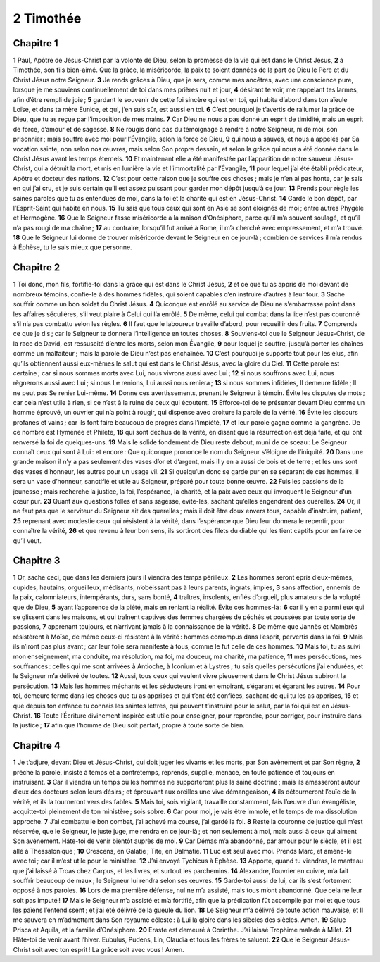 2 Timothée
==========

Chapitre 1
----------

**1** Paul, Apôtre de Jésus-Christ par la volonté de Dieu, selon la promesse de la vie qui est dans le Christ Jésus,
**2** à Timothée, son fils bien-aimé. Que la grâce, la miséricorde, la paix te soient données de la part de Dieu le Père et du Christ Jésus notre Seigneur.
**3** Je rends grâces à Dieu, que je sers, comme mes ancêtres, avec une conscience pure, lorsque je me souviens continuellement de toi dans mes prières nuit et jour,
**4** désirant te voir, me rappelant tes larmes, afin d’être rempli de joie ;
**5** gardant le souvenir de cette foi sincère qui est en toi, qui habita d’abord dans ton aïeule Loïse, et dans ta mère Eunice, et qui, j’en suis sûr, est aussi en toi.
**6** C’est pourquoi je t’avertis de rallumer la grâce de Dieu, que tu as reçue par l’imposition de mes mains.
**7** Car Dieu ne nous a pas donné un esprit de timidité, mais un esprit de force, d’amour et de sagesse.
**8** Ne rougis donc pas du témoignage à rendre à notre Seigneur, ni de moi, son prisonnier ; mais souffre avec moi pour l’Évangile, selon la force de Dieu,
**9** qui nous a sauvés, et nous a appelés par Sa vocation sainte, non selon nos œuvres, mais selon Son propre dessein, et selon la grâce qui nous a été donnée dans le Christ Jésus avant les temps éternels.
**10** Et maintenant elle a été manifestée par l’apparition de notre sauveur Jésus-Christ, qui a détruit la mort, et mis en lumière la vie et l’immortalité par l’Évangile,
**11** pour lequel j’ai été établi prédicateur, Apôtre et docteur des nations.
**12** C’est pour cette raison que je souffre ces choses ; mais je n’en ai pas honte, car je sais en qui j’ai cru, et je suis certain qu’Il est assez puissant pour garder mon dépôt jusqu’à ce jour.
**13** Prends pour règle les saines paroles que tu as entendues de moi, dans la foi et la charité qui est en Jésus-Christ.
**14** Garde le bon dépôt, par l’Esprit-Saint qui habite en nous.
**15** Tu sais que tous ceux qui sont en Asie se sont éloignés de moi ; entre autres Phygèle et Hermogène.
**16** Que le Seigneur fasse miséricorde à la maison d’Onésiphore, parce qu’il m’a souvent soulagé, et qu’il n’a pas rougi de ma chaîne ;
**17** au contraire, lorsqu’il fut arrivé à Rome, il m’a cherché avec empressement, et m’a trouvé.
**18** Que le Seigneur lui donne de trouver miséricorde devant le Seigneur en ce jour-là ; combien de services il m’a rendus à Éphèse, tu le sais mieux que personne.

Chapitre 2
----------

**1** Toi donc, mon fils, fortifie-toi dans la grâce qui est dans le Christ Jésus,
**2** et ce que tu as appris de moi devant de nombreux témoins, confie-le à des hommes fidèles, qui soient capables d’en instruire d’autres à leur tour.
**3** Sache souffrir comme un bon soldat du Christ Jésus.
**4** Quiconque est enrôlé au service de Dieu ne s’embarrasse point dans les affaires séculières, s’il veut plaire à Celui qui l’a enrôlé.
**5** De même, celui qui combat dans la lice n’est pas couronné s’il n’a pas combattu selon les règles.
**6** Il faut que le laboureur travaille d’abord, pour recueillir des fruits.
**7** Comprends ce que je dis ; car le Seigneur te donnera l’intelligence en toutes choses.
**8** Souviens-toi que le Seigneur Jésus-Christ, de la race de David, est ressuscité d’entre les morts, selon mon Évangile,
**9** pour lequel je souffre, jusqu’à porter les chaînes comme un malfaiteur ; mais la parole de Dieu n’est pas enchaînée.
**10** C’est pourquoi je supporte tout pour les élus, afin qu’ils obtiennent aussi eux-mêmes le salut qui est dans le Christ Jésus, avec la gloire du Ciel.
**11** Cette parole est certaine ; car si nous sommes morts avec Lui, nous vivrons aussi avec Lui ;
**12** si nous souffrons avec Lui, nous règnerons aussi avec Lui ; si nous Le renions, Lui aussi nous reniera ;
**13** si nous sommes infidèles, Il demeure fidèle ; Il ne peut pas Se renier Lui-même.
**14** Donne ces avertissements, prenant le Seigneur à témoin. Évite les disputes de mots ; car cela n’est utile à rien, si ce n’est à la ruine de ceux qui écoutent.
**15** Efforce-toi de te présenter devant Dieu comme un homme éprouvé, un ouvrier qui n’a point à rougir, qui dispense avec droiture la parole de la vérité.
**16** Évite les discours profanes et vains ; car ils font faire beaucoup de progrès dans l’impiété,
**17** et leur parole gagne comme la gangrène. De ce nombre est Hyménée et Philète,
**18** qui sont déchus de la vérité, en disant que la résurrection est déjà faite, et qui ont renversé la foi de quelques-uns.
**19** Mais le solide fondement de Dieu reste debout, muni de ce sceau : Le Seigneur connaît ceux qui sont à Lui : et encore : Que quiconque prononce le nom du Seigneur s’éloigne de l’iniquité.
**20** Dans une grande maison il n’y a pas seulement des vases d’or et d’argent, mais il y en a aussi de bois et de terre ; et les uns sont des vases d’honneur, les autres pour un usage vil.
**21** Si quelqu’un donc se garde pur en se séparant de ces hommes, il sera un vase d’honneur, sanctifié et utile au Seigneur, préparé pour toute bonne œuvre.
**22** Fuis les passions de la jeunesse ; mais recherche la justice, la foi, l’espérance, la charité, et la paix avec ceux qui invoquent le Seigneur d’un cœur pur.
**23** Quant aux questions folles et sans sagesse, évite-les, sachant qu’elles engendrent des querelles.
**24** Or, il ne faut pas que le serviteur du Seigneur ait des querelles ; mais il doit être doux envers tous, capable d’instruire, patient,
**25** reprenant avec modestie ceux qui résistent à la vérité, dans l’espérance que Dieu leur donnera le repentir, pour connaître la vérité,
**26** et que revenu à leur bon sens, ils sortiront des filets du diable qui les tient captifs pour en faire ce qu’il veut.

Chapitre 3
----------

**1** Or, sache ceci, que dans les derniers jours il viendra des temps périlleux.
**2** Les hommes seront épris d’eux-mêmes, cupides, hautains, orgueilleux, médisants, n’obéissant pas à leurs parents, ingrats, impies,
**3** sans affection, ennemis de la paix, calomniateurs, intempérants, durs, sans bonté,
**4** traîtres, insolents, enflés d’orgueil, plus amateurs de la volupté que de Dieu,
**5** ayant l’apparence de la piété, mais en reniant la réalité. Évite ces hommes-là :
**6** car il y en a parmi eux qui se glissent dans les maisons, et qui traînent captives des femmes chargées de péchés et poussées par toute sorte de passions,
**7** apprenant toujours, et n’arrivant jamais à la connaissance de la vérité.
**8** De même que Jannès et Mambrès résistèrent à Moïse, de même ceux-ci résistent à la vérité : hommes corrompus dans l’esprit, pervertis dans la foi.
**9** Mais ils n’iront pas plus avant ; car leur folie sera manifeste à tous, comme le fut celle de ces hommes.
**10** Mais toi, tu as suivi mon enseignement, ma conduite, ma résolution, ma foi, ma douceur, ma charité, ma patience,
**11** mes persécutions, mes souffrances : celles qui me sont arrivées à Antioche, à Iconium et à Lystres ; tu sais quelles persécutions j’ai endurées, et le Seigneur m’a délivré de toutes.
**12** Aussi, tous ceux qui veulent vivre pieusement dans le Christ Jésus subiront la persécution.
**13** Mais les hommes méchants et les séducteurs iront en empirant, s’égarant et égarant les autres.
**14** Pour toi, demeure ferme dans les choses que tu as apprises et qui t’ont été confiées, sachant de qui tu les as apprises,
**15** et que depuis ton enfance tu connais les saintes lettres, qui peuvent t’instruire pour le salut, par la foi qui est en Jésus-Christ.
**16** Toute l’Écriture divinement inspirée est utile pour enseigner, pour reprendre, pour corriger, pour instruire dans la justice ;
**17** afin que l’homme de Dieu soit parfait, propre à toute sorte de bien.

Chapitre 4
----------

**1** Je t’adjure, devant Dieu et Jésus-Christ, qui doit juger les vivants et les morts, par Son avènement et par Son règne,
**2** prêche la parole, insiste à temps et à contretemps, reprends, supplie, menace, en toute patience et toujours en instruisant.
**3** Car il viendra un temps où les hommes ne supporteront plus la saine doctrine ; mais ils amasseront autour d’eux des docteurs selon leurs désirs ; et éprouvant aux oreilles une vive démangeaison,
**4** ils détourneront l’ouïe de la vérité, et ils la tourneront vers des fables.
**5** Mais toi, sois vigilant, travaille constamment, fais l’œuvre d’un évangéliste, acquitte-toi pleinement de ton ministère ; sois sobre.
**6** Car pour moi, je vais être immolé, et le temps de ma dissolution approche.
**7** J’ai combattu le bon combat, j’ai achevé ma course, j’ai gardé la foi.
**8** Reste la couronne de justice qui m’est réservée, que le Seigneur, le juste juge, me rendra en ce jour-là ; et non seulement à moi, mais aussi à ceux qui aiment Son avènement. Hâte-toi de venir bientôt auprès de moi.
**9** Car Démas m’a abandonné, par amour pour le siècle, et il est allé à Thessalonique ;
**10** Crescens, en Galatie ; Tite, en Dalmatie.
**11** Luc est seul avec moi. Prends Marc, et amène-le avec toi ; car il m’est utile pour le ministère.
**12** J’ai envoyé Tychicus à Éphèse.
**13** Apporte, quand tu viendras, le manteau que j’ai laissé à Troas chez Carpus, et les livres, et surtout les parchemins.
**14** Alexandre, l’ouvrier en cuivre, m’a fait souffrir beaucoup de maux ; le Seigneur lui rendra selon ses œuvres.
**15** Garde-toi aussi de lui, car ils s’est fortement opposé à nos paroles.
**16** Lors de ma première défense, nul ne m’a assisté, mais tous m’ont abandonné. Que cela ne leur soit pas imputé !
**17** Mais le Seigneur m’a assisté et m’a fortifié, afin que la prédication fût accomplie par moi et que tous les païens l’entendissent ; et j’ai été délivré de la gueule du lion.
**18** Le Seigneur m’a délivré de toute action mauvaise, et Il me sauvera en m’admettant dans Son royaume céleste : à Lui la gloire dans les siècles des siècles. Amen.
**19** Salue Prisca et Aquila, et la famille d’Onésiphore.
**20** Eraste est demeuré à Corinthe. J’ai laissé Trophime malade à Milet.
**21** Hâte-toi de venir avant l’hiver. Eubulus, Pudens, Lin, Claudia et tous les frères te saluent.
**22** Que le Seigneur Jésus-Christ soit avec ton esprit ! La grâce soit avec vous ! Amen.

